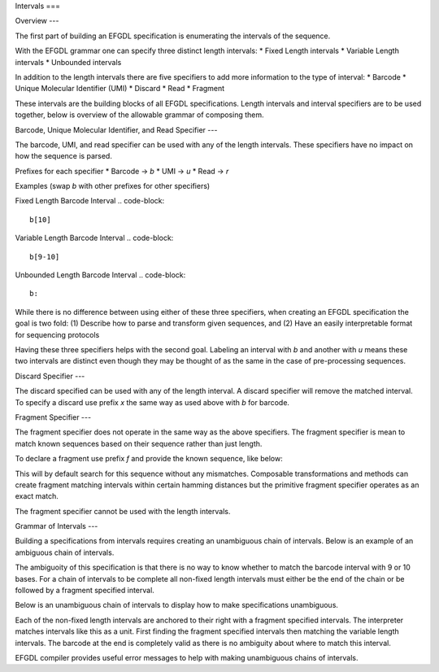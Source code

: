 Intervals
===

Overview
---

The first part of building an EFGDL specification is enumerating the intervals of the sequence. 

With the EFGDL grammar one can specify three distinct length intervals:
* Fixed Length intervals
* Variable Length intervals
* Unbounded intervals

In addition to the length intervals there are five specifiers to add more information to the type of interval:
* Barcode
* Unique Molecular Identifier (UMI)
* Discard
* Read
* Fragment

These intervals are the building blocks of all EFGDL specifications. 
Length intervals and interval specifiers are to be used together, below is overview of the allowable grammar of composing them.

Barcode, Unique Molecular Identifier, and Read Specifier
---

The barcode, UMI, and read specifier can be used with any of the length intervals. These specifiers have no impact on how the sequence is parsed.

Prefixes for each specifier
* Barcode -> `b`
* UMI -> `u`
* Read -> `r`

Examples (swap `b` with other prefixes for other specifiers) 

Fixed Length Barcode Interval
.. code-block::
    b[10]

Variable Length Barcode Interval
.. code-block::
    b[9-10]

Unbounded Length Barcode Interval
.. code-block::
    b:

While there is no difference between using either of these three specifiers, when creating an EFGDL specification the goal is two fold:
(1) Describe how to parse and transform given sequences, and
(2) Have an easily interpretable format for sequencing protocols

Having these three specifiers helps with the second goal. Labeling an interval with `b` and another with `u` means these two intervals are distinct even though they may be thought of as the same in the case of pre-processing sequences.

Discard Specifier
---

The discard specified can be used with any of the length interval. A discard specifier will remove the matched interval. To specify a discard use prefix `x` the same way as
used above with `b` for barcode.


Fragment Specifier
---

The fragment specifier does not operate in the same way as the above specifiers. The fragment specifier is mean to match known sequences based on their sequence rather than just length.

To declare a fragment use prefix `f` and provide the known sequence, like below:

.. code-block::
    f[CAGAGC]

This will by default search for this sequence without any mismatches. Composable transformations and methods can create fragment matching intervals within certain hamming distances but the primitive fragment specifier operates as an exact match.

The fragment specifier cannot be used with the length intervals. 


Grammar of Intervals
---

Building a specifications from intervals requires creating an unambiguous chain of intervals. Below is an example of an ambiguous chain of intervals.

.. code-block::
    b[9-10]r:

The ambiguoity of this specification is that there is no way to know whether to match the barcode interval with 9 or 10 bases. For a chain of intervals to be complete
all non-fixed length intervals must either be the end of the chain or be followed by a fragment specified interval.

Below is an unambiguous chain of intervals to display how to make specifications unambiguous.

.. code-block::
    r:f[TTTTT]b[9-10]f[AAAAA]b[11-13]

Each of the non-fixed length intervals are anchored to their right with a fragment specified intervals. The interpreter matches intervals like this as a unit. First finding the
fragment specified intervals then matching the variable length intervals. The barcode at the end is completely valid as there is no ambiguity about where to match this interval.

EFGDL compiler provides useful error messages to help with making unambiguous chains of intervals.